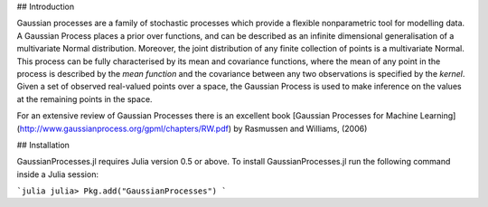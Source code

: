 ## Introduction

Gaussian processes are a family of stochastic processes which provide a flexible nonparametric tool for modelling data. A Gaussian Process places a prior over functions, and can be described as an infinite dimensional generalisation of a multivariate Normal distribution. Moreover, the joint distribution of any finite collection of points is a multivariate Normal. This process can be fully characterised by its mean and covariance functions, where the mean of any point in the process is described by the *mean function* and the covariance between any two observations is specified by the *kernel*. Given a set of observed real-valued points over a space, the Gaussian Process is used to make inference on the values at the remaining points in the space.

For an extensive review of Gaussian Processes there is an excellent book [Gaussian Processes for Machine Learning](http://www.gaussianprocess.org/gpml/chapters/RW.pdf) by Rasmussen and Williams, (2006)

## Installation

GaussianProcesses.jl requires Julia version 0.5 or above. To install GaussianProcesses.jl run the following command inside a Julia session:

```julia
julia> Pkg.add("GaussianProcesses")
```
